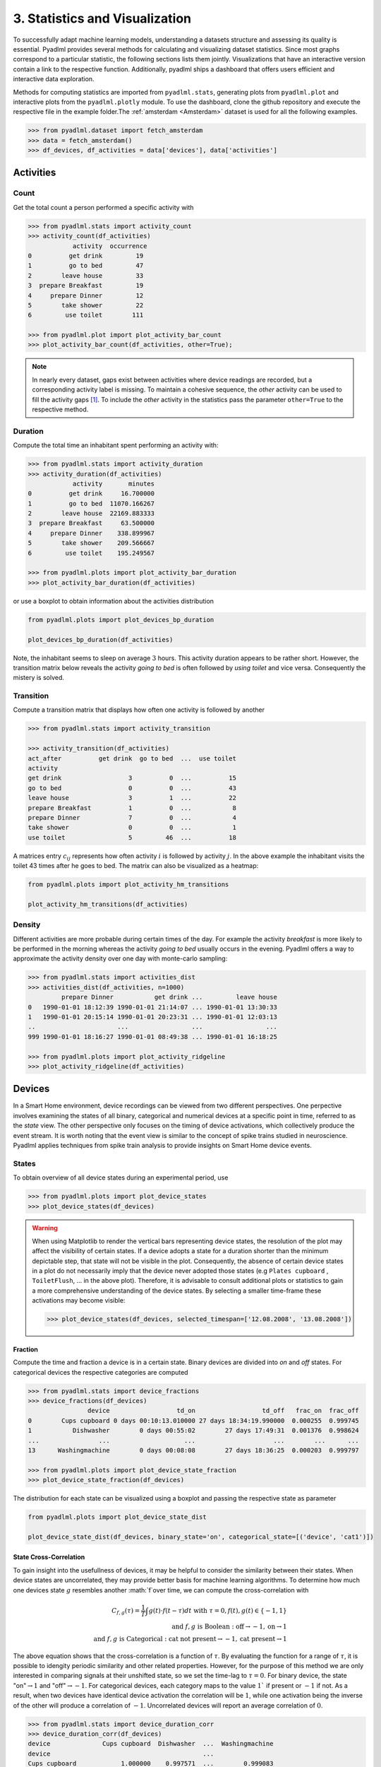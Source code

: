 3. Statistics and Visualization
*******************************

.. image:: ../_static/images/statistics.svg
   :height: 80px
   :width: 300 px
   :scale: 200 %
   :alt: alternate text
   :align: center

To successfully adapt machine learning models, understanding a datasets structure 
and assessing its quality is essential. Pyadlml provides several methods for calculating
and visualizing dataset statistics. Since most graphs correspond to a particular statistic, 
the following sections lists them jointly. Visualizations that have an interactive version 
contain a link to the respective function. Additionally, pyadlml ships a dashboard 
that offers users efficient and interactive data exploration.

Methods for computing statistics are imported from ``pyadlml.stats``, generating plots 
from ``pyadlml.plot`` and interactive plots from the ``pyadlml.plotly`` module. 
To use the dashboard, clone the github repository and execute the respective file 
in the example folder.The :ref:`amsterdam <Amsterdam>` dataset is used for all the following examples.

.. code:: python

    >>> from pyadlml.dataset import fetch_amsterdam
    >>> data = fetch_amsterdam()
    >>> df_devices, df_activities = data['devices'], data['activities']


Activities
==========

Count
~~~~~

Get the total count a person performed a specific activity with

.. code:: python

    >>> from pyadlml.stats import activity_count
    >>> activity_count(df_activities)
                activity  occurrence
    0          get drink         19
    1          go to bed         47
    2        leave house         33
    3  prepare Breakfast         19
    4     prepare Dinner         12
    5        take shower         22
    6         use toilet        111

    >>> from pyadlml.plot import plot_activity_bar_count
    >>> plot_activity_bar_count(df_activities, other=True);

.. image:: ../_static/images/plots/act_bar_cnt.png
   :height: 300px
   :width: 500 px
   :scale: 90 %
   :alt: alternate text
   :align: center


.. Note::
    In nearly every dataset, gaps exist between activities where device readings are
    recorded, but a corresponding activity label is missing. To maintain a cohesive
    sequence, the *other* activity can be used to fill the activity gaps [#f1]_. To include
    the *other* activity in the statistics pass the parameter ``other=True`` to the respective method.

Duration
~~~~~~~~

Compute the total time an inhabitant spent performing an activity with:

.. code:: python

    >>> from pyadlml.stats import activity_duration
    >>> activity_duration(df_activities)
                activity       minutes
    0          get drink     16.700000
    1          go to bed  11070.166267
    2        leave house  22169.883333
    3  prepare Breakfast     63.500000
    4     prepare Dinner    338.899967
    5        take shower    209.566667
    6         use toilet    195.249567

    >>> from pyadlml.plots import plot_activity_bar_duration
    >>> plot_activity_bar_duration(df_activities)

.. image:: ../_static/images/plots/act_bar_dur.png
   :height: 300px
   :width: 500 px
   :scale: 90 %
   :alt: alternate text
   :align: center

or use a boxplot to obtain information about the activities distribution

.. code:: python

    from pyadlml.plots import plot_devices_bp_duration

    plot_devices_bp_duration(df_activities)

.. image:: ../_static/images/plots/act_bp.png
   :height: 300px
   :width: 500 px
   :scale: 90 %
   :alt: alternate text
   :align: center

Note, the inhabitant seems to sleep on average :math:`3` hours. This activity duration appears to be rather short.
However, the transition matrix below reveals the activity *going to bed* is often followed by *using toilet*
and vice versa. Consequently the mistery is solved.

Transition
~~~~~~~~~~

Compute a transition matrix that displays how often one activity is followed
by another

.. code:: python

    >>> from pyadlml.stats import activity_transition

    >>> activity_transition(df_activities)
    act_after          get drink  go to bed  ...  use toilet
    activity
    get drink                  3          0  ...          15
    go to bed                  0          0  ...          43
    leave house                3          1  ...          22
    prepare Breakfast          1          0  ...           8
    prepare Dinner             7          0  ...           4
    take shower                0          0  ...           1
    use toilet                 5         46  ...          18

A matrices entry :math:`c_{ij}` represents how often activity :math:`i` is followed
by activity :math:`j`.
In the above example the inhabitant visits the toilet 43 times after he goes to bed.
The matrix can also be visualized as a heatmap:

.. code:: python

    from pyadlml.plots import plot_activity_hm_transitions

    plot_activity_hm_transitions(df_activities)

.. image:: ../_static/images/plots/act_hm_trans.png
   :height: 300px
   :width: 500 px
   :scale: 90 %
   :alt: alternate text
   :align: center


Density
~~~~~~~

Different activities are more probable during certain times of the day. For example the
activity *breakfast* is more likely to be performed in the morning whereas the activity *going
to bed* usually occurs in the evening. Pyadlml offers a way to approximate the activity density
over one day with monte-carlo sampling:

.. code:: python

    >>> from pyadlml.stats import activities_dist
    >>> activities_dist(df_activities, n=1000)
             prepare Dinner           get drink ...         leave house
    0   1990-01-01 18:12:39 1990-01-01 21:14:07 ... 1990-01-01 13:30:33
    1   1990-01-01 20:15:14 1990-01-01 20:23:31 ... 1990-01-01 12:03:13
    ..                      ...                 ...                 ...
    999 1990-01-01 18:16:27 1990-01-01 08:49:38 ... 1990-01-01 16:18:25

    >>> from pyadlml.plots import plot_activity_ridgeline
    >>> plot_activity_ridgeline(df_activities)

.. image:: ../_static/images/plots/act_ridge_line.png
   :height: 300px
   :width: 500 px
   :scale: 90 %
   :alt: alternate text
   :align: center


Devices
=======

In a Smart Home environment, device recordings can be viewed from two different perspectives.
One perpective involves examining the states of all binary, categorical and numerical devices
at a specific point in time, referred to as the *state* view. The other perspective only focuses
on the timing of device activations, which collectively produce the event stream. It is worth
noting that the event view is similar to the concept of spike trains studied in neuroscience.
Pyadlml applies techniques from spike train analysis to provide insights on Smart Home device events.


States
~~~~~~

To obtain overview of all device states during an experimental period, use

.. code:: python

    >>> from pyadlml.plots import plot_device_states
    >>> plot_device_states(df_devices)

.. image:: ../_static/images/plots/dev_states.png
   :height: 800px
   :width: 2000 px
   :scale: 50 %
   :alt: alternate text
   :align: center

.. warning::
    When using Matplotlib to render the vertical bars representing device states, 
    the resolution of the plot may affect the visibility of certain states. 
    If a device adopts a state for a duration shorter than the minimum depictable step,
    that state will not be visible in the plot. Consequently, the absence of certain device states 
    in a plot do not necessarily imply that the device never adopted those states 
    (e.g ``Plates cupboard`` , ``ToiletFlush``, ... in the above plot).
    Therefore, it is advisable to consult additional plots or statistics to gain a
    more comprehensive understanding of the device states. By selecting a smaller time-frame 
    these activations may become visible:

    .. code:: python

        >>> plot_device_states(df_devices, selected_timespan=['12.08.2008', '13.08.2008'])



Fraction
^^^^^^^^

Compute the time and fraction a device is in a certain state. Binary devices are divided
into *on* and *off* states. For categorical devices the respective categories are computed

.. code:: python

    >>> from pyadlml.stats import device_fractions
    >>> device_fractions(df_devices)
                    device                  td_on                  td_off   frac_on  frac_off
    0        Cups cupboard 0 days 00:10:13.010000 27 days 18:34:19.990000  0.000255  0.999745
    1           Dishwasher        0 days 00:55:02        27 days 17:49:31  0.001376  0.998624
    ...                ...                    ...                     ...        ...      ...
    13      Washingmachine        0 days 00:08:08        27 days 18:36:25  0.000203  0.999797

    >>> from pyadlml.plots import plot_device_state_fraction
    >>> plot_device_state_fraction(df_devices)

.. image:: ../_static/images/plots/dev_on_off.png
   :height: 300px
   :width: 500 px
   :scale: 100 %
   :alt: alternate text
   :align: center

The distribution for each state can be visualized using a boxplot and passing the respective state as parameter

.. code:: python

    from pyadlml.plots import plot_device_state_dist

    plot_device_state_dist(df_devices, binary_state='on', categorical_state=[('device', 'cat1')])

.. image:: ../_static/images/plots/dev_bp_dur.png
   :height: 300px
   :width: 500 px
   :scale: 90 %
   :alt: alternate text
   :align: center

State Cross-Correlation
^^^^^^^^^^^^^^^^^^^^^^^

To gain insight into the usefullness of devices, it may be helpful to consider the 
similarity between their states. When device states are uncorrelated, they may provide better 
basis for machine learning algorithms. To determine how much one devices state :math:`g` resembles 
another :math:`f`over time, we can compute the cross-correlation with 


.. math::
    C_{f,g}(\tau) = \frac{1}{T}\int g(t)\cdot f(t-\tau)dt  \text{ with } \tau=0, f(t),g(t)\in \{-1,1\}\\
    \text{and } f,g \text{ is Boolean } : \text{off} \rightarrow -1, \text{on} \rightarrow 1\\
    \text{and } f,g \text{ is Categorical } : \text{cat not present} \rightarrow -1, \text{cat present} \rightarrow 1


The above equation shows that the cross-correlation is a function of :math:`\tau`. By evaluating 
the function for a range of :math:`\tau`, it is possible to idengity periodic similarity and other related properties.
However, for the purpose of this method we are only interested in comparing signals at their unshifted state, so
we set the time-lag to :math:`\tau = 0`. For binary device, the state "on":math:`\rightarrow 1` and "off":math:`\rightarrow -1`.
For categorical devices, each category maps to the value :math:`1`` if present or :math:`-1` if not.
As a result, when two devices have identical device activation the correlation will be :math:`1`, while 
one activation being the inverse of the other will produce a correlation of :math:`-1`. Uncorrelated devices 
will report an average correlation of :math:`0`.


.. code:: python

    >>> from pyadlml.stats import device_duration_corr
    >>> device_duration_corr(df_devices)
    device              Cups cupboard  Dishwasher  ...  Washingmachine
    device                                         ...
    Cups cupboard            1.000000    0.997571  ...        0.999083
    Dishwasher               0.997571    1.000000  ...        0.996842
    ...
    Washingmachine           0.999083    0.996842  ...        1.000000
    [14 rows x 14 columns]

    >>> from pyadlml.plots import plot_device_cross_correlation_states
    >>> plot_device_cross_correlation_states(df_devices)

.. image:: ../_static/images/plots/dev_hm_dur_cor.png
   :height: 400px
   :width: 500 px
   :scale: 90 %
   :alt: alternate text
   :align: center

.. note::

    Note that categories for a categorical device with more than two categories, the categories are
    necessarily related to each other since only one category can be present at any given moment. Therefore,
    compare other devices to the categorical devices, rather than comparing 
    the individual categories within the device.

.. The heatmap above shows most devices are in the same state at the same time. This is not
.. surprising as most devices are *off* the whole time (TODO link). Note this does not apply to the *Microwave*,
.. that seems to be *on* a long time when other devices are *off*. However this is unlikely as a *Microwave* usually
.. is *on* only for a small amount of time. This artefact hints at a mistake in the data collection process.
.. The *Microwave* erroneous state is corrected in the data cleaning notebook (link). More on cleaned datasets
.. can be read in the (TODO link to section). This example illustrates that it is important to sanity-check the data to
.. quickly identify if something went wrong during the collection process.


Events
~~~~~~

.. image:: ../_static/images/event_train.svg
   :height: 100px
   :width: 300 px
   :scale: 90 %
   :alt: alternate text
   :align: center

A useful approach to view device data is to analyse the states first derivative as event trains, 
wherein only the time of the event and the responsible device are considered, 
while disregarding the generated value. Events can be characterized solely by their timestamp :math:`t^{f}` where :math:`f` enumerates the
events. Thus a spike train is defined as a sum of dirac :math:`delta`-functions:

.. math::
    E(t) = \sum_f\delta(t-t^{f})

To provide an illustration of all events that occur throughout the entire duration of the experiment use

.. code:: python

    >>> from pyadlml.plot import plot_device_event_raster
    >>> plot_device_event_raster(df_devices)

.. image:: ../_static/images/plots/dev_raster.png
   :height: 300px
   :width: 500 px
   :scale: 90 %
   :alt: alternate text
   :align: center


Event counts
^^^^^^^^^^^^
Compute the total amount of events produced per device

.. code:: python

    >>> from pyadlml.stats import device_trigger_count
    >>> device_trigger_count(df_devices)
                    device  trigger_count
    0        Cups cupboard             98
    1           Dishwasher             42
    ..                 ...            ...
    13      Washingmachine             34

    >>> from pyadlml.plots import plot_device_bar_count
    >>> plot_device_bar_count(df_devices)

.. image:: ../_static/images/plots/dev_bar_trigger.png
   :height: 300px
   :width: 500 px
   :scale: 90 %
   :alt: alternate text
   :align: center

Inter-event-Intervals
^^^^^^^^^^^^^^^^^^^^^
The duration between two consecutive events is referred to as the inter-event interval.
To calculate the inter-event distribution utilize

.. code:: python

    >>> from pyadlml.stats import device_time_diff

    >>> device_time_diff(df_devices)
    array([1.63000e+02, 3.30440e+04, 1.00000e+00, ..., 4.00000e+00,
           1.72412e+05, 1.00000e+00])

    >>> from pyadlml.plot import plot_device_iei

    >>> plot_device_iei(df_devices, todo=['3s', '10s'])


.. image:: ../_static/images/plots/dev_hist_trigger_td.png
   :height: 300px
   :width: 500 px
   :scale: 100 %
   :alt: alternate text
   :align: center

.. note::
    In the depicted visual, some events fall into the ~ :math:`5ms` bin. This occurences
    may be attributed to the automatic device correction, which offsets an event by that 
    specific time interval if two events originally occur simultaneously.


Event density
^^^^^^^^^^^^^

Considering that event generation is influenced by various activites and certain
activities are more likely to occur during specific times of the day, visualizing the  
cummulated event density throughout a day may provide valuable insights.
The day can be divided into discrete time intervals of length :math:`dt` with

.. code:: python

    >>> from pyadlml.stats import device_event_density_one_day
    >>> device_trigger_one_day(df_devices, dt='1h')

    device    Cups cupboard  Dishwasher   ...  Washingmachine
    time                                  ...
    00:00:00            0.0         0.0   ...             0.0
    01:00:00           16.0         0.0   ...             0.0
    ...
    23:00:00            6.0         8.0   ...             2.0

    >>> from pyadlml.plots import plot_device_event_density
    >>> plot_device_event_density(df_devices, dt='1h')

.. image:: ../_static/images/plots/dev_hm_trigger_one_day.png
   :height: 300px
   :width: 500 px
   :scale: 100 %
   :alt: alternate text
   :align: center

Cross-correlogram
^^^^^^^^^^^^^^^^^

In scenarios where event times between devices are uncorrelated, machine learning algorithms
are unable to leverage any temporal information related unobserved activities. 
To evalute the degree of synchronization between devices, a common approach is to 
calculate a cross correlogram. Consider two device event sequences represented as 
trains :math:`f` and :math:`g` where :math:`g_i` denotes the time of the :math:`i`-th event. 
By fixing an event :math:`f_i` and counting the number of events from train :math:`g` that occur 
within the temporal window :math:`\tau` centered around :math:`f_i`, a histogram
of coincidence events can be created:


.. math::
    C_{f,g}(\tau) = \sum_{i,j} 1[\mid g_j - f_i\mid \leq \tau ]_{\tau}


Peaks in the correlogram are typically regarded as indications of event time synchronization.

.. code:: python

    >>> from pyadlml.stats import device_event_cross_correlogram
    >>> from pyadlml.plot import plot_device_event_cross_correlogram

    # only select a subset in order to present an uncluttered plot
    >>> df_devs_sub = df_devs[df_devs[DEVICE].isin(['Hall-Bedroom door', 'Hall-Toilet door', 'Hall-Bathroom door', 'ToiletFlush' 'Plates cupboard', 'Fridge', 'Microwave', 'Groceries Cupboard'])]

    # returns an array of #devices #devices #bins and the bins
    >>> cc, bins = device_event_cross_correlogram(df_devs_sub, binsize='2s', max_lag='2min')
    >>> print(cc.shape, bins.shape)
    (6,6,120), (120,)

    >>> plot_device_event_cross_correlogram(df_devs_sub, binsize='2s', max_lag='2min')

.. image:: ../_static/images/plots/dev_event_cc.png
   :height: 400px
   :width: 500 px
   :scale: 90 %
   :alt: alternate text
   :align: center


Firing rate
~~~~~~~~~~~

temporal average





Instantaneous firing rate
~~~~~~~~~~~~~~~~~~~~~~~~~

The instantaneous firing rate is an expectation over different trials of event rates

.. math:: `v(t)=\doubleE (t)`



Activites and devices
=====================

The relationship between device events and activities is particularly important, 
as machine learning models aim to precisely capture this association. 


State
~~~~~

To plot the device states throughout the experiment use

.. code:: python

    >>> from pyadlml.plots import plot_act_and_dev_states
    >>> plot_act_and_dev_states(df_devices, grid=True)

.. image:: ../_static/images/plots/states.png
   :height: 800px
   :width: 2000 px
   :scale: 50 %
   :alt: alternate text
   :align: center


States ~ Activities
^^^^^^^^^^^^^^^^^^^

A contingency table, also referred to as a cross-tabulation, provides a means to 
examine the relationship between devices and activities by displaying the frequency of 
observations in each combination of categories. By analysing the table, it is possible 
to test for independence between devices and activities. Additionaly, contingency tables can be 
further used to perform chi-squared tests or to estimate mutual information. 
The table provided below illustrates the relationship between the device states and the activities.

.. code:: python

    >>> from pyadlml.stats import contingency_states
    >>> from pyadlml.plot import plot_contingency_states
    >>> contingency_states(df_devices, df_activities)
    activity                     get drink ...             use toilet
    Hall-Bedroom door Off  0 days 00:01:54 ... 0 days 00:12:24.990000
    Hall-Bedroom door On   0 days 00:14:48 ... 0 days 03:02:49.984000
    ...                                ...
    Washingmachine On      0 days 00:00:00 ...        0 days 00:00:00
    [28 rows x 7 columns]

   >>> plot_contingency_states(df_devices, df_activities)

.. image:: ../_static/images/plots/cont_hm_duration.png
   :height: 300px
   :width: 800 px
   :scale: 90 %
   :alt: alternate text
   :align: center

Events
~~~~~~

The propably most informative plot provided by pyadlml displays an event raster alongside
the activities throughout the experiment. This plot facilitates identification of malfunctioning
devices or those that are activated during inappropriate activities with just one quick look:


.. code:: python

    >>> from pyadlml.plot import plot_activities_vs_devices

    >>> plot_activities_vs_devices(df_devices, df_activities)

.. image:: ../_static/images/plots/raster.png
   :height: 800px
   :width: 2000 px
   :scale: 50 %
   :alt: alternate text
   :align: center


Events ~ Activities
^^^^^^^^^^^^^^^^^^^

In many datasets, the state of devices is not indicative of the activity being performed.
For instance, a binary device is considered to be predictive for an activity if one of its 
two states is active during most of the time the activity's duration and nowhere else.
A common example are pressure mats for sleep tracking. 
However, most sensors such as motion sensors,  are frequently triggered the states are 
not necessarily predictive since they are "off" for the majority of the time.

In such instances, the events occuring during an activity may be more informative than the
device states. This can be investigated by utilizing a contingency table based on events:


.. code:: python

    >>> from pyadlml.stats import contingency_events

    >>> contingency_events(df_devices, df_activities)
    activity                     get drink ...             use toilet
    Hall-Bedroom door Off  0 days 00:01:54 ... 0 days 00:12:24.990000
    Hall-Bedroom door On   0 days 00:14:48 ... 0 days 03:02:49.984000
    ...                                ...
    Washingmachine On      0 days 00:00:00 ...        0 days 00:00:00
    [28 rows x 7 columns]

    >>> from pyadlml.plot import plot_contingency_events
    >>> plot_contingency_events(df_devices, df_activities)

.. image:: ../_static/images/plots/cont_hm_trigger.png
   :height: 300px
   :width: 500 px
   :scale: 100 %
   :alt: alternate text
   :align: center


The next plot takes for each event also their state into account. 
This can be particularly useful for identifying devices that are turned
on during a specific activity, but reverting to the state is not caused 
by the end of the activity. For example, this may occur with motion sensors, 
which turn off after a refractory period, rather than immediately 
when motion is no longer detected. However, in most cases, the common pattern 
observed is for devices to turn on and off during the same activity: 


.. code:: python

    >>> from pyadlml.stats import plot_contingency_events

    >>> plot_contingency_events(df_devices, df_activities, by_state=True)
    activity                     get drink ...             use toilet
    Hall-Bedroom door Off  0 days 00:01:54 ... 0 days 00:12:24.990000
    Hall-Bedroom door On   0 days 00:14:48 ... 0 days 03:02:49.984000
    ...                                ...
    Washingmachine On      0 days 00:00:00 ...        0 days 00:00:00
    [28 rows x 7 columns]

    >>> from pyadlml.plot import plot_hm_contingency_trigger_01
    >>> plot_hm_contingency_trigger_01(df_devices, df_activities)

.. image:: ../_static/images/plots/cont_hm_trigger_01.png
   :height: 300px
   :width: 500 px
   :scale: 100 %
   :alt: alternate text
   :align: center

Cross-correlogram
^^^^^^^^^^^^^^^^^

The next plot is designed to identify events that do not occur during an activity, 
but rather before or after it. These events are not captured by a contingency table, 
but models using sequential data or temporal information may benefit from observing
their happenstance. To achieve this, we first fix the activity and count events that 
occurred during a specified time-lag before the activity starts or after it ends. 
Fore more details, please refer to the cross-correlgram for devices (TODO link)


.. code:: python

    >>> from pyadlml.stats import cross_correlogram

    >>> cross_correlogram(df_devices, df_activities, loi='1m')
    activity                     get drink ...             use toilet
    Hall-Bedroom door Off  0 days 00:01:54 ... 0 days 00:12:24.990000
    Hall-Bedroom door On   0 days 00:14:48 ... 0 days 03:02:49.984000
    ...                                ...
    Washingmachine On      0 days 00:00:00 ...        0 days 00:00:00
    [28 rows x 7 columns]

    >>> from pyadlml.plot import plot_cross_correlogram
    >>> plot_cross_correlogram(df_devices, df_activities)

.. image:: ../_static/images/plots/dev_event_cc.png
   :height: 300px
   :width: 500 px
   :scale: 100 %
   :alt: alternate text
   :align: center

Mutual-information
^^^^^^^^^^^^^^^^^^

The mutual information measures how much the uncertainty about a specific 
activity is on average reduced when observing an event. 



.. code:: python

    >>> from pyadlml.stats import mutual_information_events

    >>> cross_correlogram(df_devices, df_activities, loi='1m')
    activity                     get drink ...             use toilet
    Hall-Bedroom door Off  0 days 00:01:54 ... 0 days 00:12:24.990000
    Hall-Bedroom door On   0 days 00:14:48 ... 0 days 03:02:49.984000
    ...                                ...
    Washingmachine On      0 days 00:00:00 ...        0 days 00:00:00
    [28 rows x 7 columns]

    >>> from pyadlml.plot import plot_cross_correlogram
    >>> plot_cross_correlogram(df_devices, df_activities)

.. image:: ../_static/images/plots/dev_event_cc.png
   :height: 300px
   :width: 500 px
   :scale: 100 %
   :alt: alternate text
   :align: center




Dashboard
=========

Rapid feeback is critical for effective data exploration. To facilitate this,
pyadlml offers an interactive dashboard that allows users to analyze data
accross different plots. To launch the dashboard, navigate to the cloned  
local repository folder and execute the ``dash_board.py`` application. 

::

    $ git clone https://github.com/tcsvn/pyadlml
    $ cd pyadlml
    $ python3 tools/dash_board.py --dataset kasteren_C

The dashboard features an interactive version of most of the 
plots discussed previously, and allows users to select and cross-filter
data points to single out and analyse in the activities_and_events plot.

.. image:: ../_static/images/dashboard.png
   :height: 936px
   :width: 918 px
   :scale: 60 %
   :alt: alternate text
   :align: center



Theming
=======

Pyadlml provides global options to set the primary, secondary color and colormaps 
for every plot during a session:

.. code:: python

    from pyadlml.dataset import set_primary_color, set_secondary_color

    set_primary_color("#1234567")
    set_secondary_color("#1234567")


To set global values for diverging and converging colormaps type


.. code:: python

    from pyadlml.dataset import set_converging_cmap, set_diverging_cmap

    set_primary_color("#1234567")


.. rubric:: Sources

.. [#f1] Kasteren et al. 2010 (TODO)